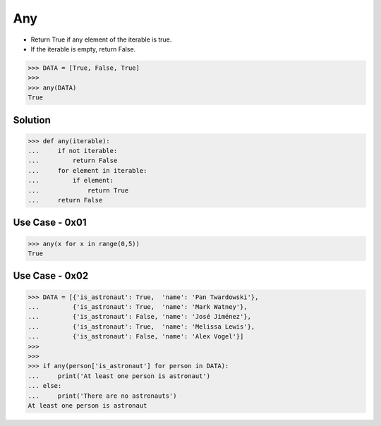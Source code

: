 Any
===
* Return True if any element of the iterable is true.
* If the iterable is empty, return False.

>>> DATA = [True, False, True]
>>>
>>> any(DATA)
True


Solution
--------
>>> def any(iterable):
...     if not iterable:
...         return False
...     for element in iterable:
...         if element:
...             return True
...     return False


Use Case - 0x01
---------------
>>> any(x for x in range(0,5))
True


Use Case - 0x02
---------------
>>> DATA = [{'is_astronaut': True,  'name': 'Pan Twardowski'},
...         {'is_astronaut': True,  'name': 'Mark Watney'},
...         {'is_astronaut': False, 'name': 'José Jiménez'},
...         {'is_astronaut': True,  'name': 'Melissa Lewis'},
...         {'is_astronaut': False, 'name': 'Alex Vogel'}]
>>>
>>>
>>> if any(person['is_astronaut'] for person in DATA):
...     print('At least one person is astronaut')
... else:
...     print('There are no astronauts')
At least one person is astronaut
